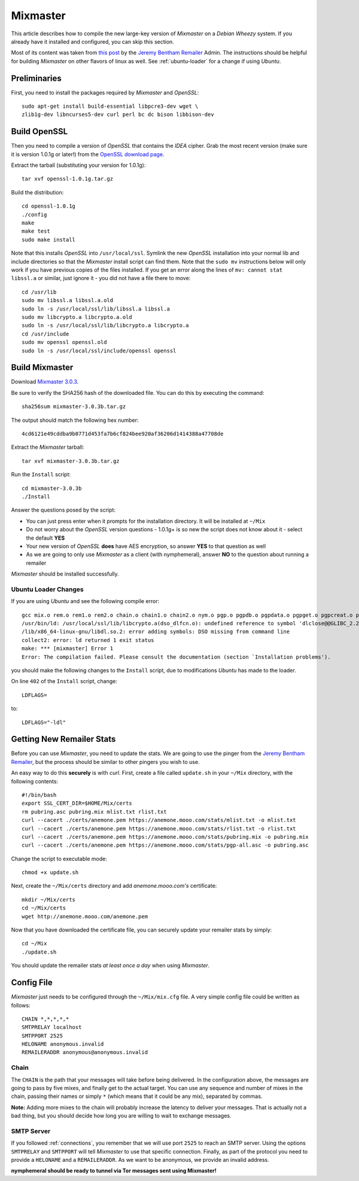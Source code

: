 .. _mixmaster:

=========
Mixmaster
=========
This article describes how to compile the new large-key version of
*Mixmaster* on a *Debian Wheezy* system. If you already have it
installed and configured, you can skip this section.

Most of its content was taken from `this post`_ by the `Jeremy
Bentham Remailer`_ Admin. The instructions should be helpful for
building *Mixmaster* on other flavors of linux as well. See
:ref:`ubuntu-loader` for a change if using *Ubuntu*.

Preliminaries
-------------
First, you need to install the packages required by *Mixmaster* and
*OpenSSL*::

    sudo apt-get install build-essential libpcre3-dev wget \
    zlib1g-dev libncurses5-dev curl perl bc dc bison libbison-dev

Build OpenSSL
-------------
Then you need to compile a version of *OpenSSL* that contains the
*IDEA* cipher. Grab the most recent version (make sure it is version
1.0.1g or later!) from the `OpenSSL download page`_.

Extract the tarball (substituting your version for 1.0.1g)::

    tar xvf openssl-1.0.1g.tar.gz

Build the distribution::

    cd openssl-1.0.1g
    ./config
    make
    make test
    sudo make install

Note that this installs *OpenSSL* into ``/usr/local/ssl``. Symlink
the new *OpenSSL* installation into your normal lib and include
directories so that the *Mixmaster* install script can find them.
Note that the ``sudo mv`` instructions below will only work if you
have previous copies of the files installed. If you get an error
along the lines of ``mv: cannot stat libssl.a`` or similar, just
ignore it - you did not have a file there to move::

    cd /usr/lib
    sudo mv libssl.a libssl.a.old
    sudo ln -s /usr/local/ssl/lib/libssl.a libssl.a
    sudo mv libcrypto.a libcrypto.a.old
    sudo ln -s /usr/local/ssl/lib/libcrypto.a libcrypto.a
    cd /usr/include
    sudo mv openssl openssl.old
    sudo ln -s /usr/local/ssl/include/openssl openssl


Build Mixmaster
---------------

Download `Mixmaster 3.0.3`_.

Be sure to verify the SHA256 hash of the downloaded file. You can do
this by executing the command::

    sha256sum mixmaster-3.0.3b.tar.gz

The output should match the following hex number::

    4cd6121e49cddba9b0771d453fa7b6cf824bee920af36206d1414388a47708de

Extract the *Mixmaster* tarball::

    tar xvf mixmaster-3.0.3b.tar.gz

Run the ``Install`` script::

    cd mixmaster-3.0.3b
    ./Install

Answer the questions posed by the script:

- You can just press enter when it prompts for the installation
  directory. It will be installed at ``~/Mix``

- Do not worry about the *OpenSSL* version questions - 1.0.1g+ is so
  new the script does not know about it - select the default **YES**

- Your new version of *OpenSSL* **does** have AES encryption, so
  answer **YES** to that question as well

- As we are going to only use *Mixmaster* as a client (with
  nymphemeral), answer **NO** to the question about running a
  remailer

*Mixmaster* should be installed successfully.

.. _ubuntu-loader:

Ubuntu Loader Changes
'''''''''''''''''''''
If you are using *Ubuntu* and see the following compile error::

    gcc mix.o rem.o rem1.o rem2.o chain.o chain1.o chain2.o nym.o pgp.o pgpdb.o pgpdata.o pgpget.o pgpcreat.o pool.o mail.o rfc822.o mime.o keymgt.o compress.o stats.o crypto.o random.o util.o buffers.o maildir.o parsedate.tab.o rndseed.o menu.o menusend.o menunym.o menuutil.o menustats.o main.o /usr/local/ssl/lib/libcrypto.a  -lz -L/usr/lib/x86_64-linux-gnu/ -lpcre -L/usr/lib/x86_64-linux-gnu/  -lncurses -L/usr/lib/x86_64-linux-gnu/ -o mixmaster
    /usr/bin/ld: /usr/local/ssl/lib/libcrypto.a(dso_dlfcn.o): undefined reference to symbol 'dlclose@@GLIBC_2.2.5'
    /lib/x86_64-linux-gnu/libdl.so.2: error adding symbols: DSO missing from command line
    collect2: error: ld returned 1 exit status
    make: *** [mixmaster] Error 1
    Error: The compilation failed. Please consult the documentation (section `Installation problems').

you should make the following changes to the ``Install`` script, due
to modifications *Ubuntu* has made to the loader.

On line ``402`` of the ``Install`` script, change::

    LDFLAGS=

to::

    LDFLAGS="-ldl"

Getting New Remailer Stats
--------------------------
Before you can use *Mixmaster*, you need to update the stats. We are
going to use the pinger from the `Jeremy Bentham Remailer`_, but the
process should be similar to other pingers you wish to use.

An easy way to do this **securely** is with *curl*. First, create a
file called ``update.sh`` in your ``~/Mix`` directory, with the
following contents::

    #!/bin/bash
    export SSL_CERT_DIR=$HOME/Mix/certs
    rm pubring.asc pubring.mix mlist.txt rlist.txt
    curl --cacert ./certs/anemone.pem https://anemone.mooo.com/stats/mlist.txt -o mlist.txt
    curl --cacert ./certs/anemone.pem https://anemone.mooo.com/stats/rlist.txt -o rlist.txt
    curl --cacert ./certs/anemone.pem https://anemone.mooo.com/stats/pubring.mix -o pubring.mix
    curl --cacert ./certs/anemone.pem https://anemone.mooo.com/stats/pgp-all.asc -o pubring.asc

Change the script to executable mode::

    chmod +x update.sh

Next, create the ``~/Mix/certs`` directory and add
*anemone.mooo.com's* certificate::

    mkdir ~/Mix/certs
    cd ~/Mix/certs
    wget http://anemone.mooo.com/anemone.pem

Now that you have downloaded the certificate file, you can securely
update your remailer stats by simply::

    cd ~/Mix
    ./update.sh

You should update the remailer stats *at least once a day* when using
*Mixmaster*.

Config File
-----------
*Mixmaster* just needs to be configured through the ``~/Mix/mix.cfg``
file. A very simple config file could be written as follows::

    CHAIN *,*,*,*,*
    SMTPRELAY localhost
    SMTPPORT 2525
    HELONAME anonymous.invalid
    REMAILERADDR anonymous@anonymous.invalid

Chain
'''''
The ``CHAIN`` is the path that your messages will take before being
delivered. In the configuration above, the messages are going to pass
by five mixes, and finally get to the actual target. You can use any
sequence and number of mixes in the chain, passing their names or
simply ``*`` (which means that it could be any mix), separated by
commas.

**Note:** Adding more mixes to the chain will probably increase the
latency to deliver your messages. That is actually not a bad thing,
but you should decide how long you are willing to wait to exchange
messages.

SMTP Server
'''''''''''
If you followed :ref:`connections`, you remember that we will use
port ``2525`` to reach an SMTP server. Using the options
``SMTPRELAY`` and ``SMTPPORT`` will tell *Mixmaster* to use that
specific connection. Finally, as part of the protocol you need to
provide a ``HELONAME`` and a ``REMAILERADDR``. As we want to be
anonymous, we provide an invalid address.

**nymphemeral should be ready to tunnel via Tor messages sent
using Mixmaster!**

.. _`jeremy bentham remailer`: http://anemone.mooo.com/stats/
.. _`mixmaster 3.0.3`: http://www.zen19351.zen.co.uk/mixmaster303
.. _`openssl download page`: https://www.openssl.org/source/
.. _`socat`: http://www.dest-unreach.org/socat
.. _`this post`: http://anemone.mooo.com/mixmaster.html
.. _`tor`: https://www.torproject.org
